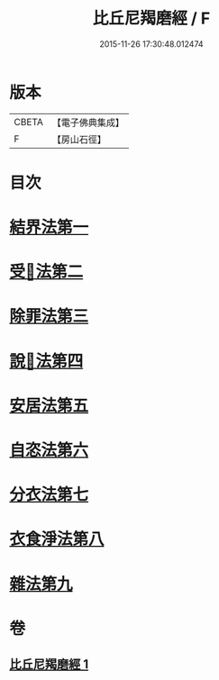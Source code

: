 #+TITLE: 比丘尼羯磨經 / F
#+DATE: 2015-11-26 17:30:48.012474
* 版本
 |     CBETA|【電子佛典集成】|
 |         F|【房山石徑】  |

* 目次
* [[file:KR6k0052_001.txt::001-0394a14][結界法第一]]
* [[file:KR6k0052_001.txt::001-0394a14][受𢦶法第二]]
* [[file:KR6k0052_001.txt::0397a16][除罪法第三]]
* [[file:KR6k0052_001.txt::0398a7][說𢦶法第四]]
* [[file:KR6k0052_001.txt::0398a14][安居法第五]]
* [[file:KR6k0052_001.txt::0398a15][自恣法第六]]
* [[file:KR6k0052_001.txt::0398a21][分衣法第七]]
* [[file:KR6k0052_001.txt::0398a22][衣食淨法第八]]
* [[file:KR6k0052_001.txt::0398a22][雜法第九]]
* 卷
** [[file:KR6k0052_001.txt][比丘尼羯磨經 1]]
